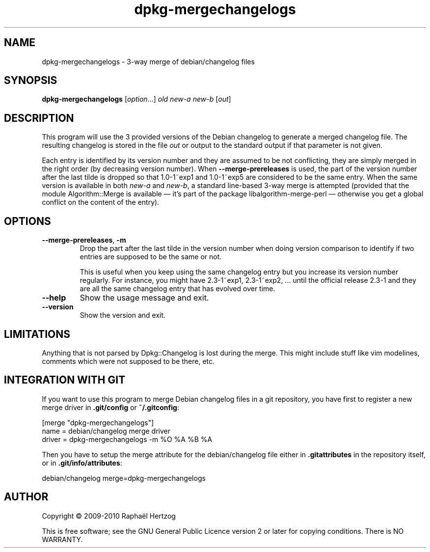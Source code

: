 .TH dpkg\-mergechangelogs 1 "2010-04-18" "Debian Project" "dpkg suite"
.SH NAME
dpkg\-mergechangelogs \- 3-way merge of debian/changelog files
.
.SH SYNOPSIS
.B dpkg\-mergechangelogs
.RI [ option "...] " old " " new\-a " " new\-b " [" out ]
.
.SH DESCRIPTION
.P
This program will use the 3 provided versions of the Debian changelog to
generate a merged changelog file. The resulting changelog is stored
in the file \fIout\fP or output to the standard output if that parameter is
not given.
.P
Each entry is identified by its version number and they are assumed to
be not conflicting, they are simply merged in the right order (by
decreasing version number). When \fB\-\-merge\-prereleases\fP is used, the
part of the version number after the last tilde is dropped so that
1.0-1~exp1 and 1.0-1~exp5 are considered to be the same entry. When the
same version is available in both \fInew\-a\fP and \fInew\-b\fP, a standard
line-based 3-way merge is attempted (provided that the module
Algorithm::Merge is available \[em] it's part of the package
libalgorithm-merge-perl \[em] otherwise you get a global conflict on the
content of the entry).
.
.SH OPTIONS
.TP
.BR \-\-merge-prereleases ", " \-m
Drop the part after the last tilde in the version number when doing
version comparison to identify if two entries are supposed to be
the same or not.
.sp
This is useful when you keep using the same changelog entry but you
increase its version number regularly. For instance, you might have
2.3-1~exp1, 2.3-1~exp2, ... until the official release 2.3-1 and they
are all the same changelog entry that has evolved over time.
.TP
.B \-\-help
Show the usage message and exit.
.TP
.B \-\-version
Show the version and exit.
.
.SH LIMITATIONS
.P
Anything that is not parsed by Dpkg::Changelog is lost during the merge.
This might include stuff like vim modelines, comments which were not
supposed to be there, etc.
.
.SH INTEGRATION WITH GIT
.P
If you want to use this program to merge Debian changelog files in a git
repository, you have first to register a new merge driver in
\fB.git/config\fP or \fB~/.gitconfig\fP:
.P
 [merge "dpkg\-mergechangelogs"]
     name = debian/changelog merge driver
     driver = dpkg\-mergechangelogs \-m %O %A %B %A
.P
Then you have to setup the merge attribute for the debian/changelog file
either in \fB.gitattributes\fP in the repository itself, or in
\fB.git/info/attributes\fP:
.P
 debian/changelog merge=dpkg\-mergechangelogs
.SH AUTHOR
Copyright \(co 2009-2010 Rapha\[:e]l Hertzog
.sp
This is free software; see the GNU General Public Licence version 2 or
later for copying conditions. There is NO WARRANTY.

